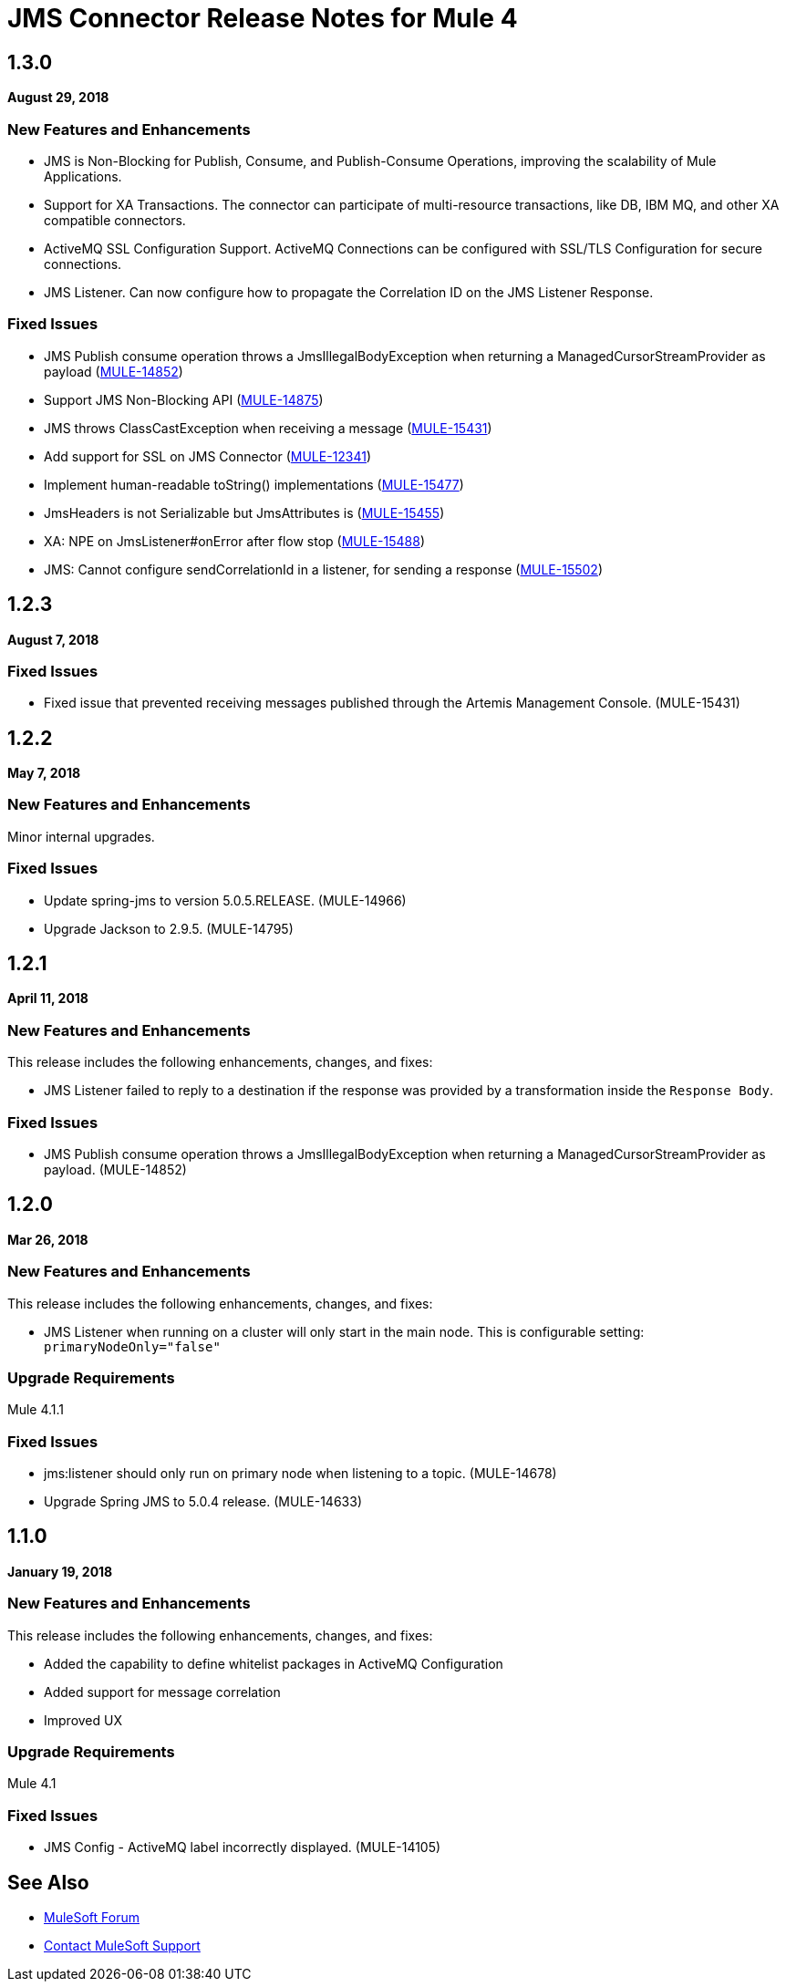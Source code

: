 = JMS Connector Release Notes for Mule 4
:keywords: mule, JMS, connector, release notes

== 1.3.0

*August 29, 2018*

=== New Features and Enhancements

* JMS is Non-Blocking for Publish, Consume, and Publish-Consume Operations, improving
the scalability of Mule Applications.
* Support for XA Transactions. The connector can participate of multi-resource
transactions, like DB, IBM MQ, and other XA compatible connectors.
* ActiveMQ SSL Configuration Support. ActiveMQ Connections can be configured with
SSL/TLS Configuration for secure connections.
* JMS Listener. Can now configure how to propagate the Correlation ID
on the JMS Listener Response.

=== Fixed Issues

* JMS Publish consume operation throws a JmsIllegalBodyException when returning a ManagedCursorStreamProvider as payload (https://www.mulesoft.org/jira/browse/MULE-14852[MULE-14852])
* Support JMS Non-Blocking API (https://www.mulesoft.org/jira/browse/MULE-14875[MULE-14875])
* JMS throws ClassCastException when receiving a message (https://www.mulesoft.org/jira/browse/MULE-15431[MULE-15431])
* Add support for SSL on JMS Connector (https://www.mulesoft.org/jira/browse/MULE-12341[MULE-12341])
* Implement human-readable toString() implementations (https://www.mulesoft.org/jira/browse/MULE-15477[MULE-15477])
* JmsHeaders is not Serializable but JmsAttributes is (https://www.mulesoft.org/jira/browse/MULE-15455[MULE-15455])
* XA: NPE on JmsListener#onError after flow stop (https://www.mulesoft.org/jira/browse/MULE-15488[MULE-15488])
* JMS: Cannot configure sendCorrelationId in a listener, for sending a response (https://www.mulesoft.org/jira/browse/MULE-15502[MULE-15502])


== 1.2.3

*August 7, 2018*

=== Fixed Issues

* Fixed issue that prevented receiving messages published through the Artemis Management Console. (MULE-15431)

== 1.2.2

*May 7, 2018*

=== New Features and Enhancements

Minor internal upgrades.

=== Fixed Issues

* Update spring-jms to version 5.0.5.RELEASE. (MULE-14966)
* Upgrade Jackson to 2.9.5. (MULE-14795)

== 1.2.1

*April 11, 2018*

=== New Features and Enhancements

This release includes the following enhancements, changes, and fixes:

* JMS Listener failed to reply to a destination if the response was provided
by a transformation inside the `Response Body`.

=== Fixed Issues

* JMS Publish consume operation throws a JmsIllegalBodyException when returning a ManagedCursorStreamProvider as payload. (MULE-14852)

== 1.2.0

*Mar 26, 2018*

=== New Features and Enhancements

This release includes the following enhancements, changes, and fixes:

* JMS Listener when running on a cluster will only start in the main node.
This is configurable setting: `primaryNodeOnly="false"`

=== Upgrade Requirements

Mule 4.1.1

=== Fixed Issues

* jms:listener should only run on primary node when listening to a topic. (MULE-14678)
* Upgrade Spring JMS to 5.0.4 release. (MULE-14633)

== 1.1.0

*January 19, 2018*

=== New Features and Enhancements

This release includes the following enhancements, changes, and fixes:

* Added the capability to define whitelist packages in ActiveMQ Configuration
* Added support for message correlation
* Improved UX

=== Upgrade Requirements

Mule 4.1

=== Fixed Issues

* JMS Config - ActiveMQ label incorrectly displayed. (MULE-14105)

== See Also

* https://forums.mulesoft.com[MuleSoft Forum]
* https://support.mulesoft.com[Contact MuleSoft Support]
